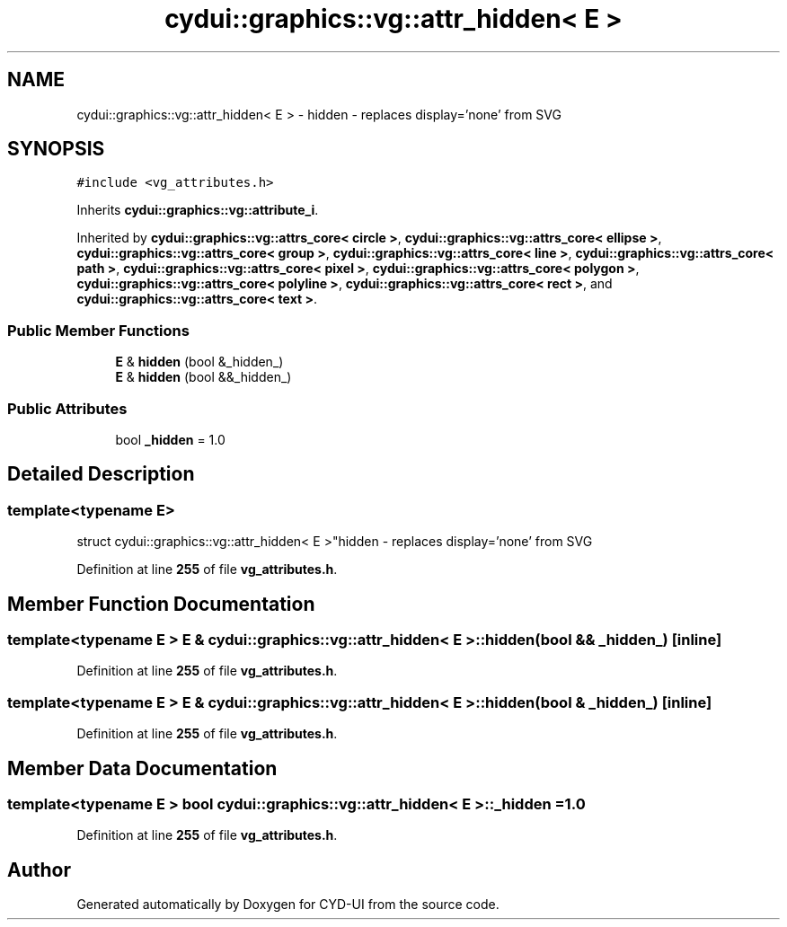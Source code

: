 .TH "cydui::graphics::vg::attr_hidden< E >" 3 "CYD-UI" \" -*- nroff -*-
.ad l
.nh
.SH NAME
cydui::graphics::vg::attr_hidden< E > \- hidden - replaces display='none' from SVG  

.SH SYNOPSIS
.br
.PP
.PP
\fC#include <vg_attributes\&.h>\fP
.PP
Inherits \fBcydui::graphics::vg::attribute_i\fP\&.
.PP
Inherited by \fBcydui::graphics::vg::attrs_core< circle >\fP, \fBcydui::graphics::vg::attrs_core< ellipse >\fP, \fBcydui::graphics::vg::attrs_core< group >\fP, \fBcydui::graphics::vg::attrs_core< line >\fP, \fBcydui::graphics::vg::attrs_core< path >\fP, \fBcydui::graphics::vg::attrs_core< pixel >\fP, \fBcydui::graphics::vg::attrs_core< polygon >\fP, \fBcydui::graphics::vg::attrs_core< polyline >\fP, \fBcydui::graphics::vg::attrs_core< rect >\fP, and \fBcydui::graphics::vg::attrs_core< text >\fP\&.
.SS "Public Member Functions"

.in +1c
.ti -1c
.RI "\fBE\fP & \fBhidden\fP (bool &_hidden_)"
.br
.ti -1c
.RI "\fBE\fP & \fBhidden\fP (bool &&_hidden_)"
.br
.in -1c
.SS "Public Attributes"

.in +1c
.ti -1c
.RI "bool \fB_hidden\fP = 1\&.0"
.br
.in -1c
.SH "Detailed Description"
.PP 

.SS "template<typename \fBE\fP>
.br
struct cydui::graphics::vg::attr_hidden< E >"hidden - replaces display='none' from SVG 
.PP
Definition at line \fB255\fP of file \fBvg_attributes\&.h\fP\&.
.SH "Member Function Documentation"
.PP 
.SS "template<typename \fBE\fP > \fBE\fP & \fBcydui::graphics::vg::attr_hidden\fP< \fBE\fP >::hidden (bool && _hidden_)\fC [inline]\fP"

.PP
Definition at line \fB255\fP of file \fBvg_attributes\&.h\fP\&.
.SS "template<typename \fBE\fP > \fBE\fP & \fBcydui::graphics::vg::attr_hidden\fP< \fBE\fP >::hidden (bool & _hidden_)\fC [inline]\fP"

.PP
Definition at line \fB255\fP of file \fBvg_attributes\&.h\fP\&.
.SH "Member Data Documentation"
.PP 
.SS "template<typename \fBE\fP > bool \fBcydui::graphics::vg::attr_hidden\fP< \fBE\fP >::_hidden = 1\&.0"

.PP
Definition at line \fB255\fP of file \fBvg_attributes\&.h\fP\&.

.SH "Author"
.PP 
Generated automatically by Doxygen for CYD-UI from the source code\&.

